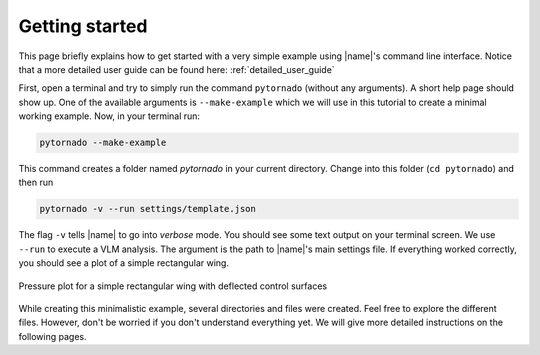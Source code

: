 .. _getting_started:

Getting started
===============

This page briefly explains how to get started with a very simple example using |name|'s command line interface. Notice that a more detailed user guide can be found here: :ref:`detailed_user_guide`

First, open a terminal and try to simply run the command ``pytornado`` (without any arguments). A short help page should show up. One of the available arguments is ``--make-example`` which we will use in this tutorial to create a minimal working example. Now, in your terminal run:

.. code::

    pytornado --make-example

This command creates a folder named `pytornado` in your current directory. Change into this folder (``cd pytornado``) and then run

.. code::

    pytornado -v --run settings/template.json

The flag ``-v`` tells |name| to go into *verbose* mode. You should see some text output on your terminal screen. We use ``--run`` to execute a VLM analysis. The argument is the path to |name|'s main settings file. If everything worked correctly, you should see a plot of a simple rectangular wing.

.. figure:: pytornado/example_plot.png
   :width: 500
   :alt: Template
   :align: center

   Pressure plot for a simple rectangular wing with deflected control surfaces

While creating this minimalistic example, several directories and files were created. Feel free to explore the different files. However, don't be worried if you don't understand everything yet. We will give more detailed instructions on the following pages.

.. seealso::

    Learn more about the |name|'s command line interface:

    * :ref:`command_line_interface`

    Learn more about |name|'s input files:

    * :ref:`input_files`
